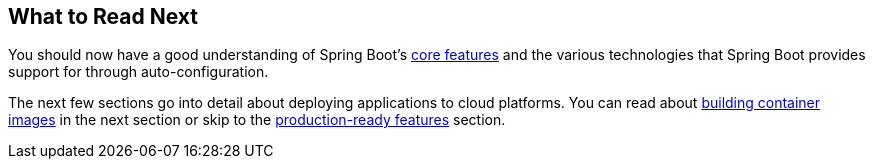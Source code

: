[[io.whats-next]]
== What to Read Next
You should now have a good understanding of Spring Boot's <<features#features, core features>> and the various technologies that Spring Boot provides support for through auto-configuration.

The next few sections go into detail about deploying applications to cloud platforms.
You can read about <<container-images#container-images, building container images>> in the next section or skip to the <<actuator#actuator, production-ready features>> section.
